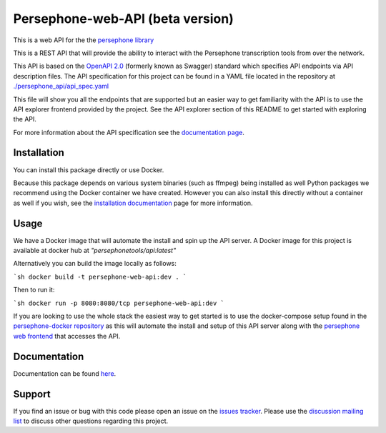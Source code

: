 Persephone-web-API (beta version)
========================================

This is a web API for the the `persephone library <https://github.com/persephone-tools/persephone>`_

This is a REST API that will provide the ability to interact with the Persephone transcription tools from over the network.

This API is based on the `OpenAPI 2.0 <https://github.com/OAI/OpenAPI-Specification/blob/master/versions/2.0.md>`_ (formerly known as Swagger) standard which specifies API endpoints via API description files.
The API specification for this project can be found in a YAML file located in the repository at `./persephone_api/api_spec.yaml <https://github.com/persephone-tools/persephone-web-API/blob/master/persephone_api/api_spec.yaml>`_

This file will show you all the endpoints that are supported but an easier way to get familiarity with the API is to use the API explorer frontend provided by the project. See the API explorer section of this README to get started with exploring the API.

For more information about the API specification see the `documentation page <https://persephone-web-api.readthedocs.io/en/latest/APIspecification.html>`_.

Installation
------------

You can install this package directly or use Docker.

Because this package depends on various system binaries (such as ffmpeg) being installed as well Python packages we recommend using the Docker container we have created.
However you can also install this directly without a container as well if you wish, see the `installation documentation <https://persephone-web-api.readthedocs.io/en/latest/installation.html>`_ page for more information.


Usage
-----

We have a Docker image that will automate the install and spin up the API server.
A Docker image for this project is available at docker hub at `"persephonetools/api:latest"`

Alternatively you can build the image locally as follows:

```sh
docker build -t persephone-web-api:dev .
```

Then to run it:

```sh
docker run -p 8080:8080/tcp persephone-web-api:dev
```

If you are looking to use the whole stack the easiest way to get started is to use the docker-compose setup found in the `persephone-docker repository <https://github.com/aapeliv/persephone-docker>`_ 
as this will automate the install and setup of this API server along with the `persephone web frontend <https://github.com/persephone-tools/persephone-frontend>`_ that accesses the API.

Documentation
-------------

Documentation can be found `here <https://persephone-web-api.readthedocs.io/en/latest/>`_.


Support
-------

If you find an issue or bug with this code please open an issue on the `issues tracker <https://github.com/persephone-tools/persephone-web-API/issues>`_.
Please use the `discussion mailing list <https://lists.persephone-asr.org/postorius/lists/discuss.lists.persephone-asr.org/>`_ to discuss other questions regarding this project.
